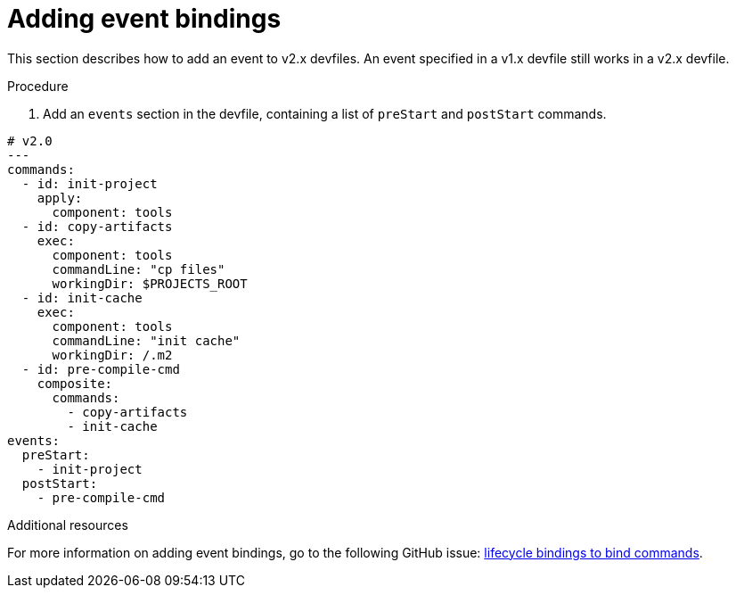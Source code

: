 [id="proc_adding-event-bindings_{context}"]
= Adding event bindings

[role="_abstract"]
This section describes how to add an event to v2.x devfiles. An event specified in a v1.x devfile still works in a v2.x devfile.

.Procedure

. Add an `events` section in the devfile, containing a list of `preStart` and `postStart` commands.

====
[source,yaml]
----
# v2.0
---
commands:
  - id: init-project
    apply:
      component: tools
  - id: copy-artifacts
    exec:
      component: tools
      commandLine: "cp files"
      workingDir: $PROJECTS_ROOT
  - id: init-cache
    exec:
      component: tools
      commandLine: "init cache"
      workingDir: /.m2
  - id: pre-compile-cmd
    composite:
      commands:
        - copy-artifacts
        - init-cache
events:
  preStart:
    - init-project
  postStart:
    - pre-compile-cmd
----
====

[role="_additional-resources"]
.Additional resources

For more information on adding event bindings, go to the following GitHub issue: link:https://github.com/devfile/api/issues/32[lifecycle bindings to bind commands].
